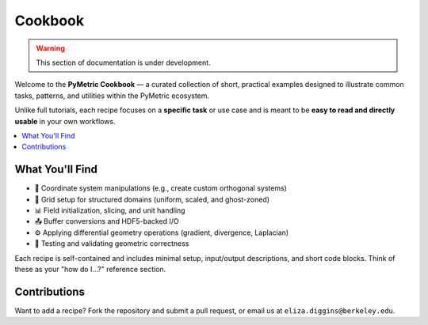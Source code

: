 .. _cookbook:
Cookbook
--------

.. warning::

    This section of documentation is under development.

Welcome to the **PyMetric Cookbook** — a curated collection of short, practical examples
designed to illustrate common tasks, patterns, and utilities within the PyMetric ecosystem.

Unlike full tutorials, each recipe focuses on a **specific task** or use case and is
meant to be **easy to read and directly usable** in your own workflows.

.. contents::
   :local:
   :depth: 1

What You'll Find
+++++++++++++++++

- 📐 Coordinate system manipulations (e.g., create custom orthogonal systems)
- 🧮 Grid setup for structured domains (uniform, scaled, and ghost-zoned)
- 📊 Field initialization, slicing, and unit handling
- 📤 Buffer conversions and HDF5-backed I/O
- ⚙️ Applying differential geometry operations (gradient, divergence, Laplacian)
- 🧪 Testing and validating geometric correctness

Each recipe is self-contained and includes minimal setup, input/output descriptions, and
short code blocks. Think of these as your "how do I...?" reference section.

Contributions
+++++++++++++

Want to add a recipe? Fork the repository and submit a pull request, or email us at
``eliza.diggins@berkeley.edu``.
